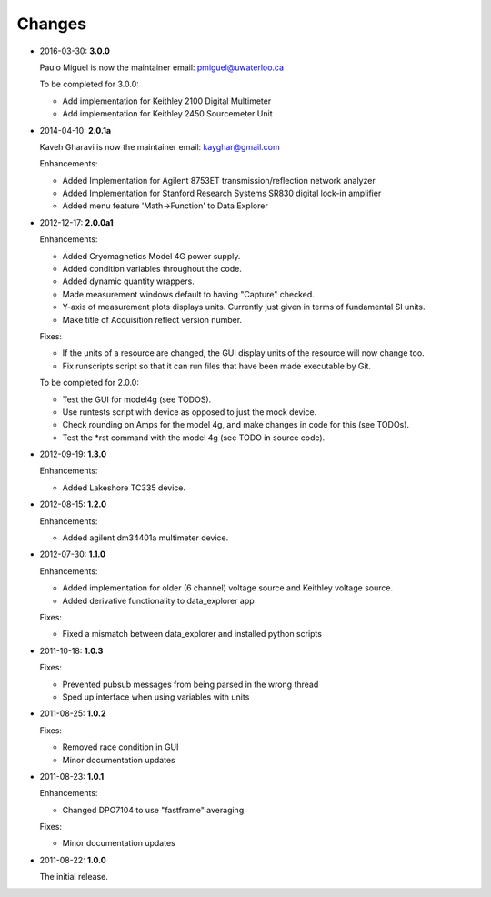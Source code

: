 #######
Changes
#######

* 2016-03-30: **3.0.0**

  Paulo Miguel is now the maintainer
  email: pmiguel@uwaterloo.ca

  To be completed for 3.0.0:

  * Add implementation for Keithley 2100 Digital Multimeter
  * Add implementation for Keithley 2450 Sourcemeter Unit

* 2014-04-10: **2.0.1a**

  Kaveh Gharavi is now the maintainer
  email: kayghar@gmail.com

  Enhancements:

  *  Added Implementation for Agilent 8753ET transmission/reflection network analyzer
  *  Added Implementation for Stanford Research Systems SR830 digital lock-in amplifier
  *  Added menu feature 'Math->Function' to Data Explorer



* 2012-12-17: **2.0.0a1**

  Enhancements:

  * Added Cryomagnetics Model 4G power supply.
  * Added condition variables throughout the code.
  * Added dynamic quantity wrappers.
  * Made measurement windows default to having "Capture" checked.
  * Y-axis of measurement plots displays units.  Currently just given in terms of fundamental SI units.
  * Make title of Acquisition reflect version number.

  Fixes:

  * If the units of a resource are changed, the GUI display units of the resource will now change too.
  * Fix runscripts script so that it can run files that have been made executable by Git.

  To be completed for 2.0.0:

  * Test the GUI for model4g (see TODOS).
  * Use runtests script with device as opposed to just the mock device.
  * Check rounding on Amps for the model 4g, and make changes in code for this (see TODOs).
  * Test the *rst command with the model 4g (see TODO in source code).

* 2012-09-19: **1.3.0**

  Enhancements:
  
  * Added Lakeshore TC335 device.

* 2012-08-15: **1.2.0**

  Enhancements:
  
  * Added agilent dm34401a multimeter device.

* 2012-07-30: **1.1.0**

  Enhancements:
  
  * Added implementation for older (6 channel) voltage source and Keithley voltage source.
  * Added derivative functionality to data_explorer app
  
  Fixes:
  
  * Fixed a mismatch between data_explorer and installed python scripts

* 2011-10-18: **1.0.3**

  Fixes:

  * Prevented pubsub messages from being parsed in the wrong thread
  * Sped up interface when using variables with units

* 2011-08-25: **1.0.2**

  Fixes:

  * Removed race condition in GUI
  * Minor documentation updates

* 2011-08-23: **1.0.1**

  Enhancements:

  * Changed DPO7104 to use "fastframe" averaging

  Fixes:

  * Minor documentation updates

* 2011-08-22: **1.0.0**

  The initial release.
